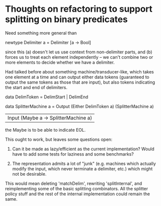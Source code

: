 * Thoughts on refactoring to support splitting on binary predicates

Need something more general than 

  newtype Delimiter a = Delimiter [a -> Bool]

since this (a) doesn't let us use context from non-delimiter parts,
and (b) forces us to treat each element independently -- we can't
combine two or more elements to decide whether we have a delimiter.

Had talked before about something machine/transducer-like,
which takes one element at a time and can output either data tokens
(guaranteed to output the same tokens as those that are input), but
also tokens indicating the start and end of delimiters.

data DelimToken = DelimStart | DelimEnd

data SplitterMachine a =
    Output (Either DelimToken a) (SplitterMachine a)
  | Input (Maybe a -> SplitterMachine a)
 
the Maybe is to be able to indicate EOL.

This ought to work, but leaves some questions open:

  1. Can it be made as lazy/efficient as the current implementation?
     Would have to add some tests for laziness and some benchmarks?

  2. The representation admits a lot of "junk" (e.g. machines which
     actually modify the input, which never terminate a delimiter,
     etc.) which might not be desirable.

This would mean deleting 'matchDelim', rewriting 'splitInternal', and
reimplementing some of the basic splitting combinators.  All the
splitter policy stuff and the rest of the internal implementation
could remain the same.
